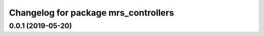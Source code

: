 ^^^^^^^^^^^^^^^^^^^^^^^^^^^^^^^^^^^^^
Changelog for package mrs_controllers
^^^^^^^^^^^^^^^^^^^^^^^^^^^^^^^^^^^^^

0.0.1 (2019-05-20)
------------------

